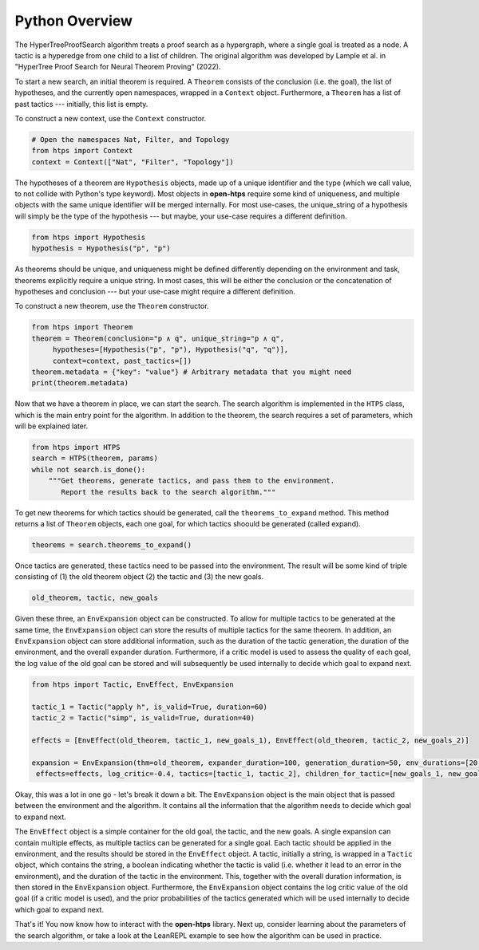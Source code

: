 Python Overview
===============

The HyperTreeProofSearch algorithm treats a proof search as a hypergraph, where a single goal is treated as a node.
A tactic is a hyperedge from one child to a list of children.
The original algorithm was developed by Lample et al. in "HyperTree Proof Search for Neural Theorem Proving" (2022).

To start a new search, an initial theorem is required.
A ``Theorem`` consists of the conclusion (i.e. the goal), the list of hypotheses, and the currently open namespaces, wrapped in a ``Context`` object.
Furthermore, a ``Theorem`` has a list of past tactics --- initially, this list is empty.

To construct a new context, use the ``Context`` constructor.

.. code-block:: python

   # Open the namespaces Nat, Filter, and Topology
   from htps import Context
   context = Context(["Nat", "Filter", "Topology"])

The hypotheses of a theorem are ``Hypothesis`` objects, made up of a unique identifier and the type (which we call value, to not collide with Python's type keyword).
Most objects in **open-htps** require some kind of uniqueness, and multiple objects with the same unique identifier will be merged internally.
For most use-cases, the unique_string of a hypothesis will simply be the type of the hypothesis --- but maybe, your use-case requires a different definition.

.. code-block:: python

   from htps import Hypothesis
   hypothesis = Hypothesis("p", "p")


As theorems should be unique, and uniqueness might be defined differently depending on the environment and task, theorems explicitly require a unique string.
In most cases, this will be either the conclusion or the concatenation of hypotheses and conclusion --- but your use-case might require a different definition.

To construct a new theorem, use the ``Theorem`` constructor.

.. code-block:: python

   from htps import Theorem
   theorem = Theorem(conclusion="p ∧ q", unique_string="p ∧ q",
        hypotheses=[Hypothesis("p", "p"), Hypothesis("q", "q")],
        context=context, past_tactics=[])
   theorem.metadata = {"key": "value"} # Arbitrary metadata that you might need
   print(theorem.metadata)

Now that we have a theorem in place, we can start the search.
The search algorithm is implemented in the ``HTPS`` class, which is the main entry point for the algorithm.
In addition to the theorem, the search requires a set of parameters, which will be explained later.

.. code-block:: python

   from htps import HTPS
   search = HTPS(theorem, params)
   while not search.is_done():
       """Get theorems, generate tactics, and pass them to the environment.
          Report the results back to the search algorithm."""


To get new theorems for which tactics should be generated, call the ``theorems_to_expand`` method.
This method returns a list of ``Theorem`` objects, each one goal, for which tactics shoould be generated (called expand).

.. code-block:: python

   theorems = search.theorems_to_expand()

Once tactics are generated, these tactics need to be passed into the environment. The result will be some kind of triple consisting of (1) the old theorem object (2) the tactic and (3) the new goals.

.. code-block:: python

   old_theorem, tactic, new_goals

Given these three, an ``EnvExpansion`` object can be constructed. To allow for multiple tactics to be generated at the same time, the ``EnvExpansion`` object can store the results of multiple tactics for the same theorem.
In addition, an ``EnvExpansion`` object can store additional information, such as the duration of the tactic generation, the duration of the environment, and the overall expander duration.
Furthermore, if a critic model is used to assess the quality of each goal, the log value of the old goal can be stored and will subsequently be used internally to decide which goal to expand next.

.. code-block:: python

   from htps import Tactic, EnvEffect, EnvExpansion

   tactic_1 = Tactic("apply h", is_valid=True, duration=60)
   tactic_2 = Tactic("simp", is_valid=True, duration=40)

   effects = [EnvEffect(old_theorem, tactic_1, new_goals_1), EnvEffect(old_theorem, tactic_2, new_goals_2)]

   expansion = EnvExpansion(thm=old_theorem, expander_duration=100, generation_duration=50, env_durations=[20, 20],
    effects=effects, log_critic=-0.4, tactics=[tactic_1, tactic_2], children_for_tactic=[new_goals_1, new_goals_2], priors=[0.5, 0.5])

Okay, this was a lot in one go - let's break it down a bit.
The ``EnvExpansion`` object is the main object that is passed between the environment and the algorithm.
It contains all the information that the algorithm needs to decide which goal to expand next.

The ``EnvEffect`` object is a simple container for the old goal, the tactic, and the new goals.
A single expansion can contain multiple effects, as multiple tactics can be generated for a single goal.
Each tactic should be applied in the environment, and the results should be stored in the ``EnvEffect`` object.
A tactic, initially a string, is wrapped in a ``Tactic`` object, which contains the string, a boolean indicating whether the tactic is valid (i.e. whether it lead to an error in the environment), and the duration of the tactic in the environment.
This, together with the overall duration information, is then stored in the ``EnvExpansion`` object.
Furthermore, the ``EnvExpansion`` object contains the log critic value of the old goal (if a critic model is used), and the prior probabilities of the tactics generated which will be used internally to decide which goal to expand next.

That's it! You now know how to interact with the **open-htps** library.
Next up, consider learning about the parameters of the search algorithm, or take a look at the LeanREPL example to see how the algorithm can be used in practice.

